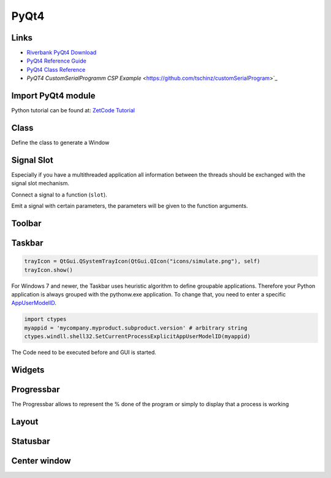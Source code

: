 =====
PyQt4
=====

Links
=====

* `Riverbank PyQt4 Download <http://www.riverbankcomputing.co.uk/software/pyqt/download>`_
* `PyQt4 Reference Guide <http://www.riverbankcomputing.co.uk/static/Docs/PyQt4/html/index.html>`_
* `PyQt4 Class Reference <http://www.riverbankcomputing.co.uk/static/Docs/PyQt4/html/classes.html>`_
* `PyQT4 CustomSerialProgramm CSP Example` <https://github.com/tschinz/customSerialProgram>`_

Import PyQt4 module
===================

Python tutorial can be found at:
`ZetCode Tutorial <http://zetcode.com/>`_

.. code-block:: python
   :caption: import

   import PyQt4
   from PyQt4 import QtGui, Qt
   from PyQt4 import QtCore

Class
=====

Define the class to generate a Window

.. code-block:: python
   :caption: class

   windowsize = (700,600)

   class MainUI(QtGui.QMainWindow):

       def __init__(self, win_parent = None):
           # Init the base class
           QtGui.QMainWindow.__init__(self, win_parent)
           self.init_UI()

       def init_UI(self):
           #... code ...
           self.setWindowTitle('Python Script GUI - Main')
           #self.setWindowIcon(QtGui.QIcon('icons/zas.png'))
           self.resize(windowsize[0], windowsize[1])
           self.setCentralWidget(main_widget)
   ####
   # Launch Window
   #
   if __name__ == "__main__":
       # Someone is launching this directly
       # Create the QApplication
       #app = QtGui.QApplication(sys.argv)
       app = QtGui.QApplication()
       # The Main window
       main_window = MainUI()
       main_window.show()
       # Enter the main loop
       app.exec_()

Signal Slot
===========

Especially if you have a multithreaded application all information between the threads should be exchanged with the signal slot mechanism.

Connect a signal to a function (``slot``).

.. code-block:: python
   :caption: connect signal slot

   self.connect(self, QtCore.SIGNAL('signalName'),self.receiving_functionName)

Emit a signal with certain parameters, the parameters will be given to the function arguments.

.. code-block:: python
   :caption: emit signal

   self.emit(SIGNAL("signalName"), "param_string", 10, False) # String, int and bool parameter

.. code-block:: python
   :caption: signal slot example

   import sys
   import time
   from PyQt4.QtCore import *
   from PyQt4.QtGui import *

   class WindowEx(QWidget):
       def __init__(self, *args):
           QWidget.__init__(self, *args)
           self.connect(self, SIGNAL("signalName"), self.receiving_functionName)
           self.someFunction()

       def someFunction(self):
           self.emit(SIGNAL("signalName"), "string", 10, False)

       def receiving_functionName(self, string_param, int_param, bool_param):
           print("%s %i %b" % (string_param, int_param, bool_param))

   if __name__ == "__main__":
       app = QApplication(sys.argv)
       w = MyWindow()
       w.show()
       sys.exit(app.exec_())

Toolbar
=======

.. code-block:: python
   :caption: toolbar

   # Create Buttons and Shortcuts
   self.run = QtGui.QAction(QtGui.QIcon('icons/run.png'), 'Run Script', self)
   self.run.setShortcut('Ctrl+R')
   self.connect(self.run, QtCore.SIGNAL('triggered()'), self.exe)

   self.rst = QtGui.QAction(QtGui.QIcon('icons/reset.png'), 'Reset Fields', self)
   self.rst.setShortcut('Ctrl+Shift+R')
   self.connect(self.rst, QtCore.SIGNAL('triggered()'), self.reset)

   self.info = QtGui.QAction(QtGui.QIcon('icons/info.png'), 'Info', self)
   self.info.setShortcut('Ctrl+Q')
   self.connect(self.info, QtCore.SIGNAL('triggered()'), self.displayInfo)

   self.exit = QtGui.QAction(QtGui.QIcon('icons/exit.png'), 'Exit', self)
   self.exit.setShortcut('Ctrl+Q')
   self.connect(self.exit, QtCore.SIGNAL('triggered()'), QtCore.SLOT('close()'))

   # Create Toolbar
   self.toolbar = self.addToolBar('Actions')
   self.toolbar.addAction(self.run)
   self.toolbar.addAction(self.rst)
   self.toolbar.addAction(self.info)
   self.toolbar = self.addToolBar('Exit')
   self.toolbar.addAction(self.exit)

Taskbar
=======

.. code-block:: python

   trayIcon = QtGui.QSystemTrayIcon(QtGui.QIcon("icons/simulate.png"), self)
   trayIcon.show()

For Windows 7 and newer, the Taskbar uses heuristic algorithm to define groupable applications. Therefore your Python application is always grouped with the pythonw.exe application. To change that, you need to enter a specific `AppUserModelID <http://msdn.microsoft.com/en-us/library/windows/desktop/dd378422(v=vs.85).aspx>`_.

.. code-block:: python

   import ctypes
   myappid = 'mycompany.myproduct.subproduct.version' # arbitrary string
   ctypes.windll.shell32.SetCurrentProcessExplicitAppUserModelID(myappid)

The Code need to be executed before and GUI is started.

Widgets
=======

.. code-block:: python
   :caption: widgets

   # Title label
   self.script_label = QtGui.QLabel("Launcher for script: " + script)

   # Input widgets
   self.input_label  = QtGui.QLabel("Input File:")
   self.input_edit   = QtGui.QLineEdit()
   self.input_button = QtGui.QPushButton("Browse")

   # Output widgets
   self.output_label  = QtGui.QLabel("Output Directory:")
   self.output_edit   = QtGui.QLineEdit()
   self.output_button = QtGui.QPushButton("Browse")

   # Verbose Radiobutton
   self.verbose_rb = QtGui.QRadioButton('Verbosity', self)

   self.clear_button = QtGui.QPushButton("Clear")

   # Textbox for output
   self.textBox = QtGui.QTextEdit("Script Output")
   self.textBox.setMaximumHeight(windowsize[0]-200)

   # Connect signal
   # Browse File button
   QtCore.QObject.connect(self.input_button,
                          QtCore.SIGNAL("clicked()"),
                          self.browseFile)
   # Browse Directory button
   QtCore.QObject.connect(self.output_button,
                          QtCore.SIGNAL("clicked()"),
                          self.browseDir)

   # Browse Directory button
   QtCore.QObject.connect(self.clear_button,
                          QtCore.SIGNAL("clicked()"),
                          self.clear)

   #----
   # browse File
   #
   def browseFile(self):
       #filename = QtGui.QFileDialog.getOpenFileName(self, 'Open file', 'Path', "filters")
       filename = QtGui.QFileDialog.getOpenFileName(self, 'Open file', '', "XML files (*.xml);;All files (*)")
       self.input_edit.setText(filename)
       if not(filename == ''):
           self.statusBar().showMessage('Ready: File OK')
       else:
           self.statusBar().showMessage('Error: File NOK')
   # END browseFile

   #----
   # browse Directory
   #
   def browseDir(self):
       dirname = QtGui.QFileDialog.getExistingDirectory(self, 'Open directory', '')
       self.output_edit.setText(dirname)
       if not(dirname == ''):
           self.statusBar().showMessage('Ready: Directory OK')
       else:
           self.statusBar().showMessage('Error: Directory NOK')
   # END browseDir

   #----
   # clear terminal
   #
   def clear(self):
       self.textBox.setText('')
       self.statusBar().showMessage('Ready: terminal cleared')
   # END clear

Progressbar
===========

The Progressbar allows to represent the % done of the program or simply to display that a process is working

.. code-block:: python
   :caption: progressbar

   # Create progressbar
   self.pbar = QtGui.QProgressBar(self)

   # 0% of 100%
   self.pbar.setValue(0)
   self.pbar.setMaximum(100)
   self.pbar.setMinimum(0)

   # In progress, bouncing back and forth
   self.pbar.setMaximum(0)
   self.pbar.setMinimum(0)

   # 33% of 100%
   self.pbar.setValue(33)
   self.pbar.setMaximum(100)
   self.pbar.setMinimum(0)

Layout
======

.. code-block:: python
   :caption: layout

   # Layout
   grid1 = QtGui.QGridLayout()
   grid1.addWidget(self.input_label, 0, 0)
   grid1.addWidget(self.input_edit, 0, 1)
   grid1.addWidget(self.input_button, 0, 2)
   grid1.addWidget(self.output_label, 1, 0)
   grid1.addWidget(self.output_edit, 1, 1)
   grid1.addWidget(self.output_button, 1, 2)
   grid1.addWidget(self.verbose_rb, 2, 0)
   grid1.addWidget(QtGui.QLabel(''), 2, 2)
   grid1.addWidget(self.clear_button, 2, 2)

   hboxCmd = QtGui.QHBoxLayout()
   hboxCmd.addWidget(self.script_label)
   hboxCmd.addStretch(1)

   hboxTextBox = QtGui.QHBoxLayout()
   hboxTextBox.addWidget(self.textBox)

   main_layout = QtGui.QVBoxLayout()
   main_layout.addLayout(hboxCmd)
   main_layout.addLayout(grid1)
   main_layout.addLayout(hboxTextBox)
   main_layout.addWidget(self.pbar)

   # Create central widget, add layout and set
   main_widget = QtGui.QWidget()
   main_widget.setLayout(main_layout)

Statusbar
=========

.. code-block:: python
   :caption: statusbar

   # Write statusbar message
   self.statusBar().showMessage('Ready')

   # Add widget into statusbar
   self.statusBar().addPermanentWidget(self.pbar,0)

Center window
=============

.. code-block:: python
   :caption: center

   self.winCenter()

   def winCenter(self):
       screen = QtGui.QDesktopWidget().screenGeometry()
       size =  self.geometry()
       self.move((screen.width()-size.width())/2, (screen.height()-size.height())/2)
   # END win_center

